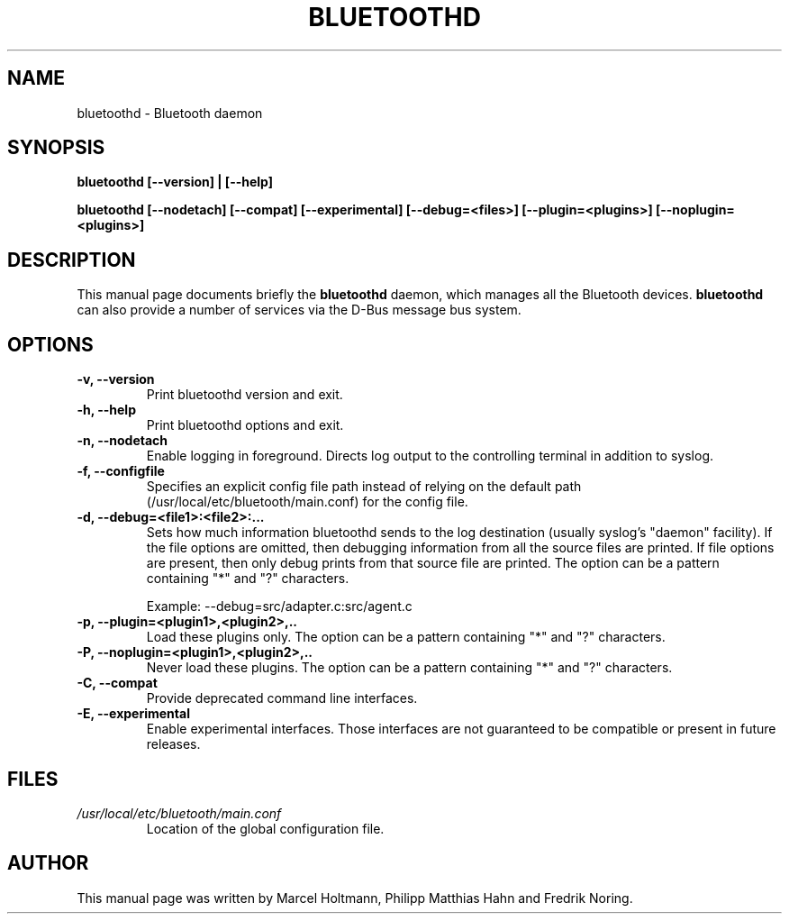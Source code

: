 .\"
.TH "BLUETOOTHD" "8" "March 2004" "Bluetooth daemon" "System management commands"
.SH "NAME"
bluetoothd \- Bluetooth daemon

.SH "SYNOPSIS"
.B bluetoothd [--version] | [--help]

.B bluetoothd [--nodetach] [--compat] [--experimental] [--debug=<files>] [--plugin=<plugins>] [--noplugin=<plugins>]

.SH "DESCRIPTION"
This manual page documents briefly the
.B bluetoothd
daemon, which manages all the Bluetooth devices.
.B bluetoothd
can also provide a number of services via the D-Bus message bus
system.
.SH "OPTIONS"
.TP
.B -v, --version
Print bluetoothd version and exit.
.TP
.B -h, --help
Print bluetoothd options and exit.
.TP
.B -n, --nodetach
Enable logging in foreground. Directs log output to the controlling terminal \
in addition to syslog.
.TP
.B -f, --configfile
Specifies an explicit config file path instead of relying on the default path \
(/usr/local/etc/bluetooth/main.conf) for the config file.
.TP
.B -d, --debug=<file1>:<file2>:...
Sets how much information bluetoothd sends to the log destination (usually \
syslog's "daemon" facility). If the file options are omitted, then debugging \
information from all the source files are printed. If file options are \
present, then only debug prints from that source file are printed. The option \
can be a pattern containing "*" and "?" characters.

Example: --debug=src/adapter.c:src/agent.c
.TP
.B -p, --plugin=<plugin1>,<plugin2>,..
Load these plugins only. The option can be a pattern containing "*" and "?" \
characters.
.TP
.B -P, --noplugin=<plugin1>,<plugin2>,..
Never load these plugins. The option can be a pattern containing "*" and "?" \
characters.
.TP
.B -C, --compat
Provide deprecated command line interfaces.
.TP
.B -E, --experimental
Enable experimental interfaces. Those interfaces are not guaranteed to be
compatible or present in future releases.
.SH "FILES"
.TP
.I /usr/local/etc/bluetooth/main.conf
Location of the global configuration file.

.SH "AUTHOR"
This manual page was written by Marcel Holtmann, Philipp Matthias Hahn and Fredrik Noring.
